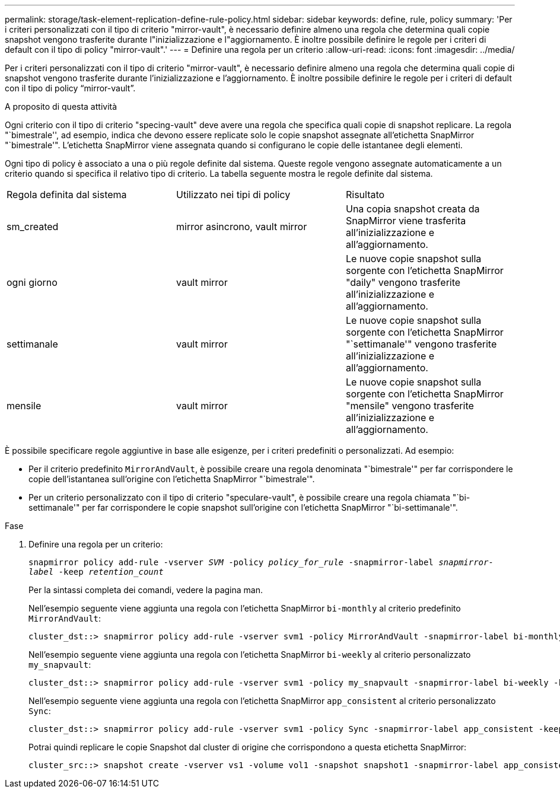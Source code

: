 ---
permalink: storage/task-element-replication-define-rule-policy.html 
sidebar: sidebar 
keywords: define, rule, policy 
summary: 'Per i criteri personalizzati con il tipo di criterio "mirror-vault", è necessario definire almeno una regola che determina quali copie snapshot vengono trasferite durante l"inizializzazione e l"aggiornamento. È inoltre possibile definire le regole per i criteri di default con il tipo di policy "mirror-vault".' 
---
= Definire una regola per un criterio
:allow-uri-read: 
:icons: font
:imagesdir: ../media/


[role="lead"]
Per i criteri personalizzati con il tipo di criterio "mirror-vault", è necessario definire almeno una regola che determina quali copie di snapshot vengono trasferite durante l'inizializzazione e l'aggiornamento. È inoltre possibile definire le regole per i criteri di default con il tipo di policy "`mirror-vault`".

.A proposito di questa attività
Ogni criterio con il tipo di criterio "specing-vault" deve avere una regola che specifica quali copie di snapshot replicare. La regola "`bimestrale'', ad esempio, indica che devono essere replicate solo le copie snapshot assegnate all'etichetta SnapMirror "`bimestrale'". L'etichetta SnapMirror viene assegnata quando si configurano le copie delle istantanee degli elementi.

Ogni tipo di policy è associato a una o più regole definite dal sistema. Queste regole vengono assegnate automaticamente a un criterio quando si specifica il relativo tipo di criterio. La tabella seguente mostra le regole definite dal sistema.

|===


| Regola definita dal sistema | Utilizzato nei tipi di policy | Risultato 


 a| 
sm_created
 a| 
mirror asincrono, vault mirror
 a| 
Una copia snapshot creata da SnapMirror viene trasferita all'inizializzazione e all'aggiornamento.



 a| 
ogni giorno
 a| 
vault mirror
 a| 
Le nuove copie snapshot sulla sorgente con l'etichetta SnapMirror "daily" vengono trasferite all'inizializzazione e all'aggiornamento.



 a| 
settimanale
 a| 
vault mirror
 a| 
Le nuove copie snapshot sulla sorgente con l'etichetta SnapMirror "`settimanale'" vengono trasferite all'inizializzazione e all'aggiornamento.



 a| 
mensile
 a| 
vault mirror
 a| 
Le nuove copie snapshot sulla sorgente con l'etichetta SnapMirror "mensile" vengono trasferite all'inizializzazione e all'aggiornamento.

|===
È possibile specificare regole aggiuntive in base alle esigenze, per i criteri predefiniti o personalizzati. Ad esempio:

* Per il criterio predefinito `MirrorAndVault`, è possibile creare una regola denominata "`bimestrale'" per far corrispondere le copie dell'istantanea sull'origine con l'etichetta SnapMirror "`bimestrale'".
* Per un criterio personalizzato con il tipo di criterio "speculare-vault", è possibile creare una regola chiamata "`bi-settimanale'" per far corrispondere le copie snapshot sull'origine con l'etichetta SnapMirror "`bi-settimanale'".


.Fase
. Definire una regola per un criterio:
+
`snapmirror policy add-rule -vserver _SVM_ -policy _policy_for_rule_ -snapmirror-label _snapmirror-label_ -keep _retention_count_`

+
Per la sintassi completa dei comandi, vedere la pagina man.

+
Nell'esempio seguente viene aggiunta una regola con l'etichetta SnapMirror `bi-monthly` al criterio predefinito `MirrorAndVault`:

+
[listing]
----
cluster_dst::> snapmirror policy add-rule -vserver svm1 -policy MirrorAndVault -snapmirror-label bi-monthly -keep 6
----
+
Nell'esempio seguente viene aggiunta una regola con l'etichetta SnapMirror `bi-weekly` al criterio personalizzato `my_snapvault`:

+
[listing]
----
cluster_dst::> snapmirror policy add-rule -vserver svm1 -policy my_snapvault -snapmirror-label bi-weekly -keep 26
----
+
Nell'esempio seguente viene aggiunta una regola con l'etichetta SnapMirror `app_consistent` al criterio personalizzato `Sync`:

+
[listing]
----
cluster_dst::> snapmirror policy add-rule -vserver svm1 -policy Sync -snapmirror-label app_consistent -keep 1
----
+
Potrai quindi replicare le copie Snapshot dal cluster di origine che corrispondono a questa etichetta SnapMirror:

+
[listing]
----
cluster_src::> snapshot create -vserver vs1 -volume vol1 -snapshot snapshot1 -snapmirror-label app_consistent
----

